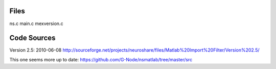 

Files
-----
ns.c
main.c
mexversion.c

Code Sources
------------

Version 2.5: 2010-06-08
http://sourceforge.net/projects/neuroshare/files/Matlab%20Import%20Filter/Version%202.5/

This one seems more up to date:
https://github.com/G-Node/nsmatlab/tree/master/src

